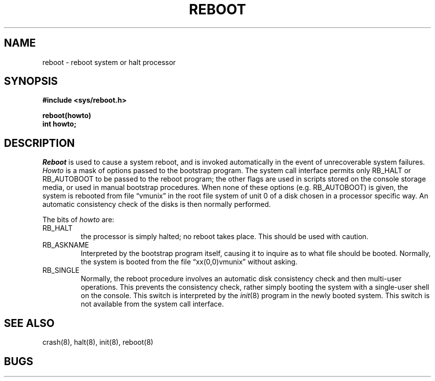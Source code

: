 .TH REBOOT 2 2/13/83
.SH NAME
reboot \- reboot system or halt processor
.SH SYNOPSIS
.nf
.B #include <sys/reboot.h>
.PP
.B reboot(howto)
.B int howto;
.fi
.SH DESCRIPTION
.I Reboot
is used to cause a system reboot, and is invoked automatically
in the event of unrecoverable system failures.
.I Howto
is a mask of options passed to the bootstrap program.
The system call interface permits only RB_HALT or RB_AUTOBOOT
to be passed to the reboot program; the other flags
are used in scripts stored on the console storage media, or used
in manual bootstrap procedures.
When none of these options (e.g. RB_AUTOBOOT) is given, the system is rebooted
from file \*(lqvmunix\*(rq in the root file system of unit 0
of a disk chosen in a processor specific way.
An automatic consistency check of the disks is then normally performed.
.PP
The bits of
.I howto
are:
.TP
RB_HALT
the processor is simply halted; no reboot takes place.
This should be used with caution.
.TP
RB_ASKNAME
Interpreted by the bootstrap program itself, causing it to
inquire as to what file should be booted.  Normally, the system is
booted from the file \*(lqxx(0,0)vmunix\*(rq without asking.
.TP
RB_SINGLE
Normally, the reboot procedure involves an automatic disk consistency
check and then multi-user operations.  This prevents the consistency
check, rather simply booting the system with a single-user shell on
the console.
This switch is interpreted by the
.IR init (8)
program in the newly booted system.
This switch is not available from the system call interface.
.SH "SEE ALSO"
crash(8), halt(8), init(8), reboot(8)
.SH BUGS
